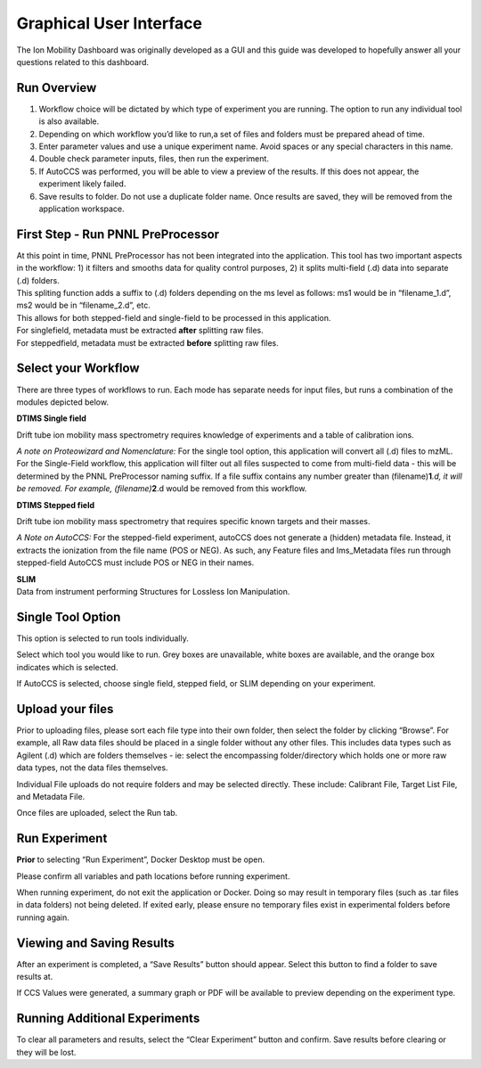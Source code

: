 Graphical User Interface
=====================

The Ion Mobility Dashboard was originally developed as a GUI and this guide was developed to hopefully answer all your questions related to this dashboard.



Run Overview
-------------

1) Workflow choice will be dictated by which type of experiment you are
   running. The option to run any individual tool is also available.
2) Depending on which workflow you’d like to run,a set of files and
   folders must be prepared ahead of time.
3) Enter parameter values and use a unique experiment name. Avoid spaces
   or any special characters in this name.
4) Double check parameter inputs, files, then run the experiment.
5) If AutoCCS was performed, you will be able to view a preview of the
   results. If this does not appear, the experiment likely failed.
6) Save results to folder. Do not use a duplicate folder name. Once
   results are saved, they will be removed from the application
   workspace.

First Step - Run PNNL PreProcessor
------------------------------

| At this point in time, PNNL PreProcessor has not been integrated into
  the application. This tool has two important aspects in the workflow:
  1) it filters and smooths data for quality control purposes, 2) it
  splits multi-field (.d) data into separate (.d) folders.
| This spliting function adds a suffix to (.d) folders depending on the
  ms level as follows: ms1 would be in “filename_1.d”, ms2 would be in
  “filename_2.d”, etc.
| This allows for both stepped-field and single-field to be processed in
  this application.
| For singlefield, metadata must be extracted **after** splitting raw files. 
| For steppedfield, metadata must be extracted **before** splitting raw files. 

Select your Workflow
---------------------

There are three types of workflows to run. Each mode has separate needs
for input files, but runs a combination of the modules depicted below.

**DTIMS Single field**

Drift tube ion mobility mass spectrometry requires knowledge of
experiments and a table of calibration ions. 

*A note on Proteowizard and Nomenclature:* For the single tool option, this application
will convert all (.d) files to mzML. For the Single-Field workflow, this
application will filter out all files suspected to come from multi-field
data - this will be determined by the PNNL PreProcessor naming suffix.
If a file suffix contains any number greater than
(filename)\ **1**\ *.d, it will be removed. For example,
(filename)*\ **2**.d would be removed from this workflow.

**DTIMS Stepped field**

Drift tube ion mobility mass spectrometry that requires specific known
targets and their masses.

*A Note on AutoCCS:* For the stepped-field experiment, autoCCS does
not generate a (hidden) metadata file. Instead, it extracts the
ionization from the file name (POS or NEG). As such, any Feature files
and Ims_Metadata files run through stepped-field AutoCCS must include
POS or NEG in their names.

| **SLIM**
| Data from instrument performing Structures for Lossless Ion
  Manipulation.

Single Tool Option
------------------

This option is selected to run tools individually.

Select which tool you would like to run. Grey boxes are unavailable,
white boxes are available, and the orange box indicates which is
selected.

If AutoCCS is selected, choose single field, stepped field, or SLIM
depending on your experiment.

   
Upload your files
--------------------

Prior to uploading files, please sort each file type into their own
folder, then select the folder by clicking “Browse”. For example, all
Raw data files should be placed in a single folder without any other
files. This includes data types such as Agilent (.d) which are folders
themselves - ie: select the encompassing folder/directory which holds
one or more raw data types, not the data files themselves.

Individual File uploads do not require folders and may be selected
directly. These include: Calibrant File, Target List File, and Metadata
File.

Once files are uploaded, select the Run tab.

Run Experiment
-------------------

**Prior** to selecting “Run Experiment”, Docker Desktop must be open.

Please confirm all variables and path locations before running
experiment.

When running experiment, do not exit the application or Docker. Doing so
may result in temporary files (such as .tar files in data folders) not
being deleted. If exited early, please ensure no temporary files exist
in experimental folders before running again.

Viewing and Saving Results
------------------------------

After an experiment is completed, a “Save Results” button should appear.
Select this button to find a folder to save results at.

If CCS Values were generated, a summary graph or PDF will be available
to preview depending on the experiment type.

Running Additional Experiments
---------------------------------

To clear all parameters and results, select the “Clear Experiment”
button and confirm. Save results before clearing or they will be lost.

